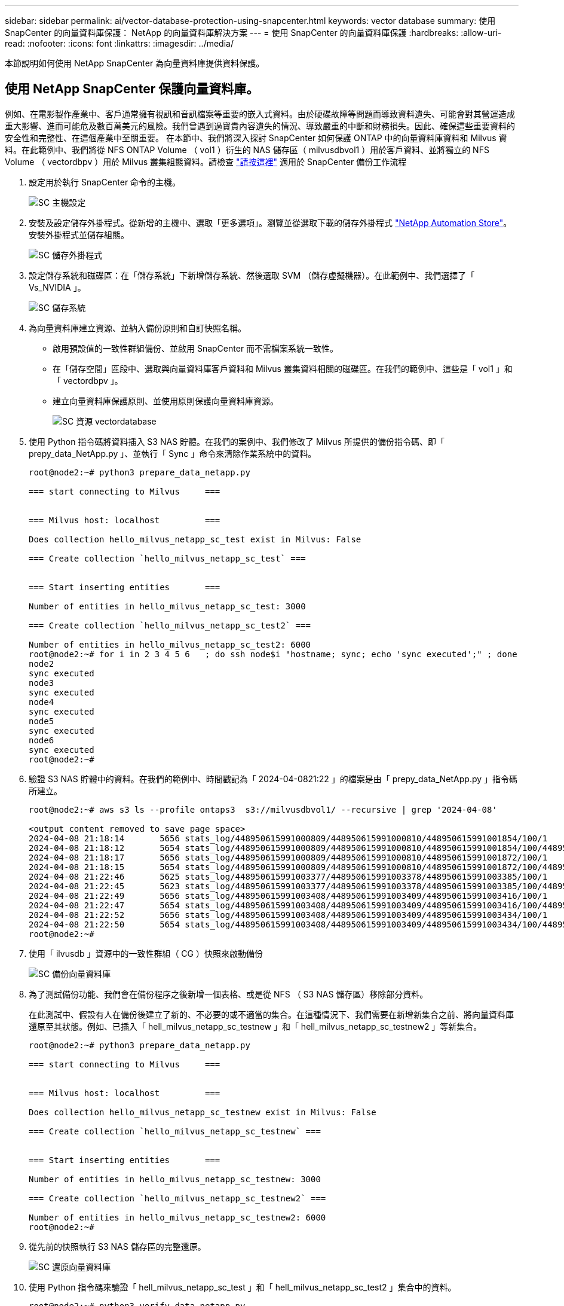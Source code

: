 ---
sidebar: sidebar 
permalink: ai/vector-database-protection-using-snapcenter.html 
keywords: vector database 
summary: 使用 SnapCenter 的向量資料庫保護： NetApp 的向量資料庫解決方案 
---
= 使用 SnapCenter 的向量資料庫保護
:hardbreaks:
:allow-uri-read: 
:nofooter: 
:icons: font
:linkattrs: 
:imagesdir: ../media/


[role="lead"]
本節說明如何使用 NetApp SnapCenter 為向量資料庫提供資料保護。



== 使用 NetApp SnapCenter 保護向量資料庫。

例如、在電影製作產業中、客戶通常擁有視訊和音訊檔案等重要的嵌入式資料。由於硬碟故障等問題而導致資料遺失、可能會對其營運造成重大影響、進而可能危及數百萬美元的風險。我們曾遇到過寶貴內容遺失的情況、導致嚴重的中斷和財務損失。因此、確保這些重要資料的安全性和完整性、在這個產業中至關重要。
在本節中、我們將深入探討 SnapCenter 如何保護 ONTAP 中的向量資料庫資料和 Milvus 資料。在此範例中、我們將從 NFS ONTAP Volume （ vol1 ）衍生的 NAS 儲存區（ milvusdbvol1 ）用於客戶資料、並將獨立的 NFS Volume （ vectordbpv ）用於 Milvus 叢集組態資料。請檢查 link:https://docs.netapp.com/us-en/snapcenter-47/protect-sco/backup-workflow.html["請按這裡"] 適用於 SnapCenter 備份工作流程

. 設定用於執行 SnapCenter 命令的主機。
+
image::sc_host_setup.png[SC 主機設定]

. 安裝及設定儲存外掛程式。從新增的主機中、選取「更多選項」。瀏覽並從選取下載的儲存外掛程式 link:https://automationstore.netapp.com/snap-detail.shtml?packUuid=Storage&packVersion=1.0["NetApp Automation Store"]。安裝外掛程式並儲存組態。
+
image::sc_storage_plugin.png[SC 儲存外掛程式]

. 設定儲存系統和磁碟區：在「儲存系統」下新增儲存系統、然後選取 SVM （儲存虛擬機器）。在此範例中、我們選擇了「 Vs_NVIDIA 」。
+
image::sc_storage_system.png[SC 儲存系統]

. 為向量資料庫建立資源、並納入備份原則和自訂快照名稱。
+
** 啟用預設值的一致性群組備份、並啟用 SnapCenter 而不需檔案系統一致性。
** 在「儲存空間」區段中、選取與向量資料庫客戶資料和 Milvus 叢集資料相關的磁碟區。在我們的範例中、這些是「 vol1 」和「 vectordbpv 」。
** 建立向量資料庫保護原則、並使用原則保護向量資料庫資源。
+
image::sc_resource_vectordatabase.png[SC 資源 vectordatabase]



. 使用 Python 指令碼將資料插入 S3 NAS 貯體。在我們的案例中、我們修改了 Milvus 所提供的備份指令碼、即「 prepy_data_NetApp.py 」、並執行「 Sync 」命令來清除作業系統中的資料。
+
[source, python]
----
root@node2:~# python3 prepare_data_netapp.py

=== start connecting to Milvus     ===


=== Milvus host: localhost         ===

Does collection hello_milvus_netapp_sc_test exist in Milvus: False

=== Create collection `hello_milvus_netapp_sc_test` ===


=== Start inserting entities       ===

Number of entities in hello_milvus_netapp_sc_test: 3000

=== Create collection `hello_milvus_netapp_sc_test2` ===

Number of entities in hello_milvus_netapp_sc_test2: 6000
root@node2:~# for i in 2 3 4 5 6   ; do ssh node$i "hostname; sync; echo 'sync executed';" ; done
node2
sync executed
node3
sync executed
node4
sync executed
node5
sync executed
node6
sync executed
root@node2:~#
----
. 驗證 S3 NAS 貯體中的資料。在我們的範例中、時間戳記為「 2024-04-0821:22 」的檔案是由「 prepy_data_NetApp.py 」指令碼所建立。
+
[source, bash]
----
root@node2:~# aws s3 ls --profile ontaps3  s3://milvusdbvol1/ --recursive | grep '2024-04-08'

<output content removed to save page space>
2024-04-08 21:18:14       5656 stats_log/448950615991000809/448950615991000810/448950615991001854/100/1
2024-04-08 21:18:12       5654 stats_log/448950615991000809/448950615991000810/448950615991001854/100/448950615990800869
2024-04-08 21:18:17       5656 stats_log/448950615991000809/448950615991000810/448950615991001872/100/1
2024-04-08 21:18:15       5654 stats_log/448950615991000809/448950615991000810/448950615991001872/100/448950615990800876
2024-04-08 21:22:46       5625 stats_log/448950615991003377/448950615991003378/448950615991003385/100/1
2024-04-08 21:22:45       5623 stats_log/448950615991003377/448950615991003378/448950615991003385/100/448950615990800899
2024-04-08 21:22:49       5656 stats_log/448950615991003408/448950615991003409/448950615991003416/100/1
2024-04-08 21:22:47       5654 stats_log/448950615991003408/448950615991003409/448950615991003416/100/448950615990800906
2024-04-08 21:22:52       5656 stats_log/448950615991003408/448950615991003409/448950615991003434/100/1
2024-04-08 21:22:50       5654 stats_log/448950615991003408/448950615991003409/448950615991003434/100/448950615990800913
root@node2:~#
----
. 使用「 ilvusdb 」資源中的一致性群組（ CG ）快照來啟動備份
+
image::sc_backup_vector_database.png[SC 備份向量資料庫]

. 為了測試備份功能、我們會在備份程序之後新增一個表格、或是從 NFS （ S3 NAS 儲存區）移除部分資料。
+
在此測試中、假設有人在備份後建立了新的、不必要的或不適當的集合。在這種情況下、我們需要在新增新集合之前、將向量資料庫還原至其狀態。例如、已插入「 hell_milvus_netapp_sc_testnew 」和「 hell_milvus_netapp_sc_testnew2 」等新集合。

+
[source, python]
----
root@node2:~# python3 prepare_data_netapp.py

=== start connecting to Milvus     ===


=== Milvus host: localhost         ===

Does collection hello_milvus_netapp_sc_testnew exist in Milvus: False

=== Create collection `hello_milvus_netapp_sc_testnew` ===


=== Start inserting entities       ===

Number of entities in hello_milvus_netapp_sc_testnew: 3000

=== Create collection `hello_milvus_netapp_sc_testnew2` ===

Number of entities in hello_milvus_netapp_sc_testnew2: 6000
root@node2:~#
----
. 從先前的快照執行 S3 NAS 儲存區的完整還原。
+
image::sc_restore_vector_database.png[SC 還原向量資料庫]

. 使用 Python 指令碼來驗證「 hell_milvus_netapp_sc_test 」和「 hell_milvus_netapp_sc_test2 」集合中的資料。
+
[source, python]
----
root@node2:~# python3 verify_data_netapp.py

=== start connecting to Milvus     ===


=== Milvus host: localhost         ===

Does collection hello_milvus_netapp_sc_test exist in Milvus: True
{'auto_id': False, 'description': 'hello_milvus_netapp_sc_test', 'fields': [{'name': 'pk', 'description': '', 'type': <DataType.INT64: 5>, 'is_primary': True, 'auto_id': False}, {'name': 'random', 'description': '', 'type': <DataType.DOUBLE: 11>}, {'name': 'var', 'description': '', 'type': <DataType.VARCHAR: 21>, 'params': {'max_length': 65535}}, {'name': 'embeddings', 'description': '', 'type': <DataType.FLOAT_VECTOR: 101>, 'params': {'dim': 8}}]}
Number of entities in Milvus: hello_milvus_netapp_sc_test : 3000

=== Start Creating index IVF_FLAT  ===


=== Start loading                  ===


=== Start searching based on vector similarity ===

hit: id: 2998, distance: 0.0, entity: {'random': 0.9728033590489911}, random field: 0.9728033590489911
hit: id: 1262, distance: 0.08883658051490784, entity: {'random': 0.2978858685751561}, random field: 0.2978858685751561
hit: id: 1265, distance: 0.09590047597885132, entity: {'random': 0.3042039939240304}, random field: 0.3042039939240304
hit: id: 2999, distance: 0.0, entity: {'random': 0.02316334456872482}, random field: 0.02316334456872482
hit: id: 1580, distance: 0.05628091096878052, entity: {'random': 0.3855988746044062}, random field: 0.3855988746044062
hit: id: 2377, distance: 0.08096685260534286, entity: {'random': 0.8745922204004368}, random field: 0.8745922204004368
search latency = 0.2832s

=== Start querying with `random > 0.5` ===

query result:
-{'random': 0.6378742006852851, 'embeddings': [0.20963514, 0.39746657, 0.12019053, 0.6947492, 0.9535575, 0.5454552, 0.82360446, 0.21096309], 'pk': 0}
search latency = 0.2257s

=== Start hybrid searching with `random > 0.5` ===

hit: id: 2998, distance: 0.0, entity: {'random': 0.9728033590489911}, random field: 0.9728033590489911
hit: id: 747, distance: 0.14606499671936035, entity: {'random': 0.5648774800635661}, random field: 0.5648774800635661
hit: id: 2527, distance: 0.1530652642250061, entity: {'random': 0.8928974315571507}, random field: 0.8928974315571507
hit: id: 2377, distance: 0.08096685260534286, entity: {'random': 0.8745922204004368}, random field: 0.8745922204004368
hit: id: 2034, distance: 0.20354536175727844, entity: {'random': 0.5526117606328499}, random field: 0.5526117606328499
hit: id: 958, distance: 0.21908017992973328, entity: {'random': 0.6647383716417955}, random field: 0.6647383716417955
search latency = 0.5480s
Does collection hello_milvus_netapp_sc_test2 exist in Milvus: True
{'auto_id': True, 'description': 'hello_milvus_netapp_sc_test2', 'fields': [{'name': 'pk', 'description': '', 'type': <DataType.INT64: 5>, 'is_primary': True, 'auto_id': True}, {'name': 'random', 'description': '', 'type': <DataType.DOUBLE: 11>}, {'name': 'var', 'description': '', 'type': <DataType.VARCHAR: 21>, 'params': {'max_length': 65535}}, {'name': 'embeddings', 'description': '', 'type': <DataType.FLOAT_VECTOR: 101>, 'params': {'dim': 8}}]}
Number of entities in Milvus: hello_milvus_netapp_sc_test2 : 6000

=== Start Creating index IVF_FLAT  ===


=== Start loading                  ===


=== Start searching based on vector similarity ===

hit: id: 448950615990642008, distance: 0.07805602252483368, entity: {'random': 0.5326684390871348}, random field: 0.5326684390871348
hit: id: 448950615990645009, distance: 0.07805602252483368, entity: {'random': 0.5326684390871348}, random field: 0.5326684390871348
hit: id: 448950615990640618, distance: 0.13562293350696564, entity: {'random': 0.7864676926688837}, random field: 0.7864676926688837
hit: id: 448950615990642314, distance: 0.10414951294660568, entity: {'random': 0.2209597460821181}, random field: 0.2209597460821181
hit: id: 448950615990645315, distance: 0.10414951294660568, entity: {'random': 0.2209597460821181}, random field: 0.2209597460821181
hit: id: 448950615990640004, distance: 0.11571306735277176, entity: {'random': 0.7765521996186631}, random field: 0.7765521996186631
search latency = 0.2381s

=== Start querying with `random > 0.5` ===

query result:
-{'embeddings': [0.15983285, 0.72214717, 0.7414838, 0.44471496, 0.50356466, 0.8750043, 0.316556, 0.7871702], 'pk': 448950615990639798, 'random': 0.7820620141382767}
search latency = 0.3106s

=== Start hybrid searching with `random > 0.5` ===

hit: id: 448950615990642008, distance: 0.07805602252483368, entity: {'random': 0.5326684390871348}, random field: 0.5326684390871348
hit: id: 448950615990645009, distance: 0.07805602252483368, entity: {'random': 0.5326684390871348}, random field: 0.5326684390871348
hit: id: 448950615990640618, distance: 0.13562293350696564, entity: {'random': 0.7864676926688837}, random field: 0.7864676926688837
hit: id: 448950615990640004, distance: 0.11571306735277176, entity: {'random': 0.7765521996186631}, random field: 0.7765521996186631
hit: id: 448950615990643005, distance: 0.11571306735277176, entity: {'random': 0.7765521996186631}, random field: 0.7765521996186631
hit: id: 448950615990640402, distance: 0.13665105402469635, entity: {'random': 0.9742541034109935}, random field: 0.9742541034109935
search latency = 0.4906s
root@node2:~#
----
. 確認資料庫中不再存在不必要或不適當的集合。
+
[source, python]
----
root@node2:~# python3 verify_data_netapp.py

=== start connecting to Milvus     ===


=== Milvus host: localhost         ===

Does collection hello_milvus_netapp_sc_testnew exist in Milvus: False
Traceback (most recent call last):
  File "/root/verify_data_netapp.py", line 37, in <module>
    recover_collection = Collection(recover_collection_name)
  File "/usr/local/lib/python3.10/dist-packages/pymilvus/orm/collection.py", line 137, in __init__
    raise SchemaNotReadyException(
pymilvus.exceptions.SchemaNotReadyException: <SchemaNotReadyException: (code=1, message=Collection 'hello_milvus_netapp_sc_testnew' not exist, or you can pass in schema to create one.)>
root@node2:~#
----


最後、使用 NetApp 的 SnapCenter 來保護向量資料庫資料和位於 ONTAP 的 Milvus 資料、對客戶帶來重大效益、尤其是在資料完整性至關重要的產業、例如電影製作。SnapCenter 能夠建立一致的備份並執行完整資料還原、確保重要資料（例如內嵌視訊和音訊檔案）不會因硬碟故障或其他問題而遺失。這不僅可防止營運中斷、也可防止重大財務損失。

在本節中、我們示範如何設定 SnapCenter 來保護 ONTAP 中的資料、包括主機設定、儲存外掛程式的安裝和組態、以及使用自訂快照名稱建立向量資料庫的資源。我們也展示如何使用一致性群組快照執行備份、並驗證 S3 NAS 儲存區中的資料。

此外、我們模擬的案例是在備份之後建立不必要或不適當的集合。在這種情況下、 SnapCenter 可從先前的快照執行完整還原、確保向量資料庫在新增集合之前、可還原至其狀態、進而維持資料庫的完整性。這項將資料還原到特定時間點的功能對客戶來說非常重要、讓他們能夠保證資料不僅安全、而且能正確維護。因此、 NetApp 的 SnapCenter 產品為客戶提供強大可靠的資料保護與管理解決方案。
